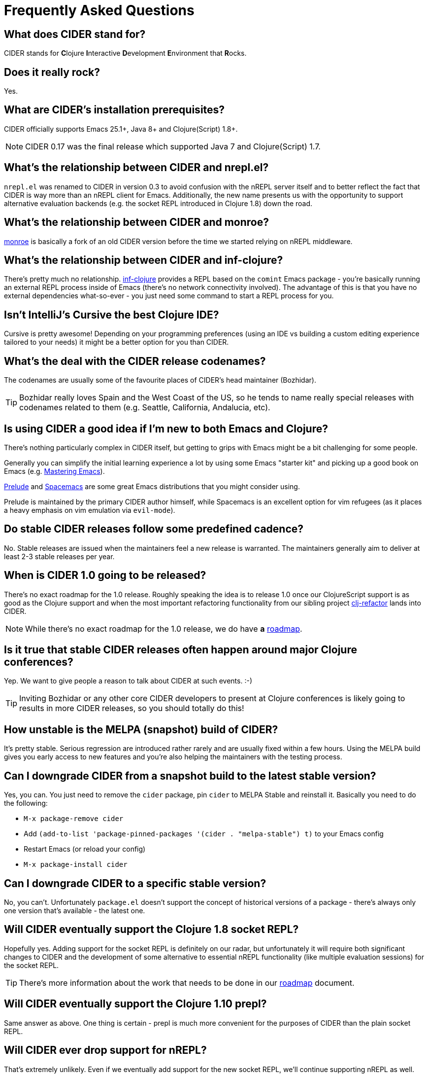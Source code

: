 = Frequently Asked Questions

== What does CIDER stand for?

CIDER stands for **C**lojure **I**nteractive **D**evelopment **E**nvironment that **R**ocks.

== Does it really rock?

Yes.

== What are CIDER's installation prerequisites?

CIDER officially supports Emacs 25.1+, Java 8+ and Clojure(Script) 1.8+.

NOTE: CIDER 0.17 was the final release which supported Java 7 and Clojure(Script) 1.7.

== What's the relationship between CIDER and nrepl.el?

`nrepl.el` was renamed to CIDER in version 0.3 to avoid confusion with the nREPL
server itself and to better reflect the fact that CIDER is way more than an
nREPL client for Emacs.  Additionally, the new name presents us with the
opportunity to support alternative evaluation backends (e.g. the socket REPL
introduced in Clojure 1.8) down the road.

== What's the relationship between CIDER and monroe?

https://github.com/sanel/monroe[monroe] is basically a fork of an old CIDER
version before the time we started relying on nREPL middleware.

== What's the relationship between CIDER and inf-clojure?

There's pretty much no relationship. https://github.com/clojure-emacs/inf-clojure[inf-clojure] provides a REPL based on the
`comint` Emacs package - you're basically running an external REPL process
inside of Emacs (there's no network connectivity involved).  The advantage of
this is that you have no external dependencies what-so-ever - you just need some
command to start a REPL process for you.

== Isn't IntelliJ's Cursive the best Clojure IDE?

Cursive is pretty awesome! Depending on your programming preferences (using an IDE vs
building a custom editing experience tailored to your needs) it might be a better
option for you than CIDER.

== What's the deal with the CIDER release codenames?

The codenames are usually some of the favourite places of CIDER's head
maintainer (Bozhidar).

TIP: Bozhidar really loves Spain and the West Coast of the US, so he tends
to name really special releases with codenames related to them (e.g.
Seattle, California, Andalucia, etc).

== Is using CIDER a good idea if I'm new to both Emacs and Clojure?

There's nothing particularly complex in CIDER itself, but getting to
grips with Emacs might be a bit challenging for some people.

Generally you can simplify the initial learning experience a lot by using some
Emacs "starter kit" and picking up a good book on Emacs
(e.g. https://www.masteringemacs.org/[Mastering Emacs]).

https://github.com/bbatsov/prelude[Prelude]
and http://spacemacs.org/[Spacemacs] are some great Emacs distributions that
you might consider using.

Prelude is maintained by the primary CIDER author himself, while
Spacemacs is an excellent option for vim refugees (as it places a heavy emphasis
on vim emulation via `evil-mode`).

== Do stable CIDER releases follow some predefined cadence?

No. Stable releases are issued when the maintainers feel a new release is
warranted. The maintainers generally aim to deliver at least 2-3 stable releases
per year.

== When is CIDER 1.0 going to be released?

There's no exact roadmap for the 1.0 release. Roughly speaking the idea is to
release 1.0 once our ClojureScript support is as good as the Clojure support and
when the most important refactoring functionality from our sibling
project https://github.com/clojure-emacs/clj-refactor.el[clj-refactor] lands
into CIDER.

NOTE: While there's no exact roadmap for the 1.0 release, we do have *a*
https://github.com/clojure-emacs/cider/blob/master/ROADMAP.md[roadmap].

== Is it true that stable CIDER releases often happen around major Clojure conferences?

Yep. We want to give people a reason to talk about CIDER at such events. :-)

TIP: Inviting Bozhidar or any other core CIDER developers to present at Clojure
conferences is likely going to results in more CIDER releases,
so you should totally do this!

== How unstable is the MELPA (snapshot) build of CIDER?

It's pretty stable. Serious regression are introduced rather rarely and are
usually fixed within a few hours. Using the MELPA build gives you early access to
new features and you're also helping the maintainers with the testing process.

== Can I downgrade CIDER from a snapshot build to the latest stable version?

Yes, you can. You just need to remove the `cider` package, pin `cider` to MELPA Stable
and reinstall it. Basically you need to do the following:

* `M-x package-remove cider`
* Add `(add-to-list 'package-pinned-packages '(cider . "melpa-stable") t)` to your Emacs config
* Restart Emacs (or reload your config)
* `M-x package-install cider`

== Can I downgrade CIDER to a specific stable version?

No, you can't. Unfortunately `package.el` doesn't support the concept of historical versions of a package -
there's always only one version that's available - the latest one.

== Will CIDER eventually support the Clojure 1.8 socket REPL?

Hopefully yes. Adding support for the socket REPL is definitely on our radar, but
unfortunately it will require both significant changes to CIDER and the development
of some alternative to essential nREPL functionality (like multiple evaluation sessions)
for the socket REPL.

TIP: There's more information about the work that needs to be done in our
https://github.com/clojure-emacs/cider/blob/master/ROADMAP.md[roadmap] document.

== Will CIDER eventually support the Clojure 1.10 prepl?

Same answer as above. One thing is certain - prepl is much more convenient for the purposes of CIDER than
the plain socket REPL.

== Will CIDER ever drop support for nREPL?

That's extremely unlikely. Even if we eventually add support for the new socket REPL,
we'll continue supporting nREPL as well.

NOTE: Recently nREPL was migrated out of `clojure-contrib` and its development
has once again picked up. Check out nREPL's new home https://github.com/nrepl/nrepl[here].

== Is CIDER's nREPL middleware Emacs specific?

Not at all. The functionality in `cider-nrepl` is pretty editor-agnostic and is
utilized by various editor plugins. Some prominent examples would be
`vim-fireplace` and Visual Studio Code's `calva`.

== How can I see all the configuration options available in CIDER?

`M-x customize-group RET cider RET`.

== Are there any interesting CIDER add-ons worth checking out?

Sure! See xref:additional_packages.adoc[additional packages] for details.

== Where can I get help regarding CIDER?

See the xref:about/support.adoc[Support] section of the manual.

== What should I do if I run into some issues with CIDER?

Don't panic! Next step - visit the xref:troubleshooting.adoc[Troubleshooting] section of
the manual.

== How can I help the project?

There are many ways in which you can help CIDER

* Donate funds
* Work on improving the documentation
* Solve open issues
* File bug reports and suggestions for improvements
* Promote CIDER via blog posts or at meetups and conferences
* Invite members of the CIDER team to speak about CIDER at meetups and conferences
